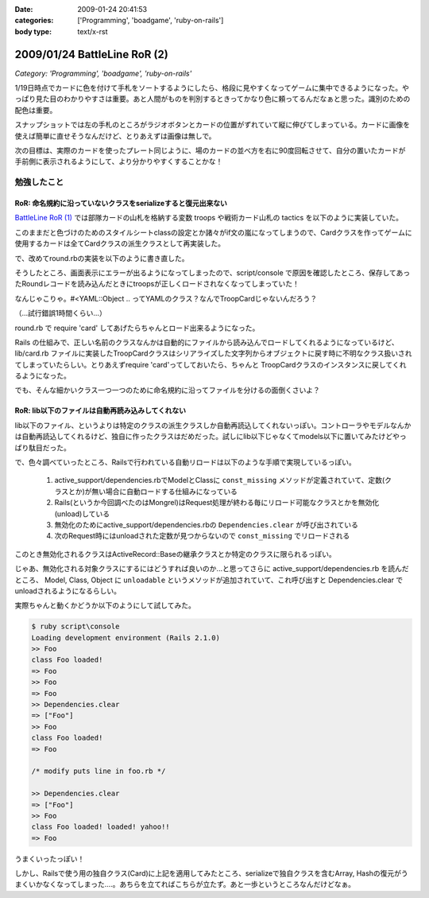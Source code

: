 :date: 2009-01-24 20:41:53
:categories: ['Programming', 'boadgame', 'ruby-on-rails']
:body type: text/x-rst

=============================
2009/01/24 BattleLine RoR (2)
=============================

*Category: 'Programming', 'boadgame', 'ruby-on-rails'*

1/19日時点でカードに色を付けて手札をソートするようにしたら、格段に見やすくなってゲームに集中できるようになった。やっぱり見た目のわかりやすさは重要。あと人間がものを判別するときってかなり色に頼ってるんだなぁと思った。識別のための配色は重要。

スナップショットでは左の手札のところがラジオボタンとカードの位置がずれていて縦に伸びてしまっている。カードに画像を使えば簡単に直せそうなんだけど、とりあえずは画像は無しで。

次の目標は、実際のカードを使ったプレート同じように、場のカードの並べ方を右に90度回転させて、自分の置いたカードが手前側に表示されるようにして、より分かりやすくすることかな！


勉強したこと
------------

RoR: 命名規約に沿っていないクラスをserializeすると復元出来ない
~~~~~~~~~~~~~~~~~~~~~~~~~~~~~~~~~~~~~~~~~~~~~~~~~~~~~~~~
`BattleLine RoR (1)`_ では部隊カードの山札を格納する変数 troops や戦術カード山札の tactics を以下のように実装していた。

.. code-block:: ruby
  :title: app/models/round.rb

  class Round < ActiveRecord::Base
    serialize :troops, Array
    ...

    def setup
      self.troops = ['A1','A2','A3',...,'B1','B2',...].sort_by{rand}
      self.tactics = ['ALEXANDER','DARIUS',...,'REDEPLOY',...].sort_by{rand}
      ...
    end
  end

このままだと色づけのためのスタイルシートclassの設定とか諸々がif文の嵐になってしまうので、Cardクラスを作ってゲームに使用するカードは全てCardクラスの派生クラスとして再実装した。

.. code-block:: ruby
  :title: lib/card.rb

  class Card
    ...
    def self.new_troops
      TROOP_NAMES.collect{|name| TroopCard.new name}
    end
    def self.new_tactics
      TACTICS_NAMES.collect{|name| TacticsCard.new name}
    end 
  end

  class TroopCard < Card
    ...
  end

  class TacticsCard < Card
    ...
  end

で、改めてround.rbの実装を以下のように書き直した。

.. code-block:: ruby
  :title: app/models/round.rb

  class Round < ActiveRecord::Base
    serialize :troops, Array
    ...

    def setup
      self.troops = Card.new_troops.sort_by{rand}
      self.tactics = ...
      ...
    end
  end

そうしたところ、画面表示にエラーが出るようになってしまったので、script/console で原因を確認したところ、保存してあったRoundレコードを読み込んだときにtroopsが正しくロードされなくなってしまっていた！

.. code-block:: ruby
  :title: ruby script/console

  >> round = Round.last
  >> round.troops[0]
  => #<YAML::Object:0x5832ad4 @ivars={"name"=>"A1"}, @class="Card">

なんじゃこりゃ。#<YAML::Object .. ってYAMLのクラス？なんでTroopCardじゃないんだろう？

（...試行錯誤1時間くらい...）

round.rb で require 'card' してあげたらちゃんとロード出来るようになった。

.. code-block:: ruby
  :title: ruby script/console

  >> round = Round.last
  >> round.troops[0]
  => #<TroopCard:0x4f12a1c @name="A1">

Rails の仕組みで、正しい名前のクラスなんかは自動的にファイルから読み込んでロードしてくれるようになっているけど、lib/card.rb ファイルに実装したTroopCardクラスはシリアライズした文字列からオブジェクトに戻す時に不明なクラス扱いされてしまっていたらしい。とりあえずrequire 'card'ってしておいたら、ちゃんと TroopCardクラスのインスタンスに戻してくれるようになった。

でも、そんな細かいクラス一つ一つのために命名規約に沿ってファイルを分けるの面倒くさいよ？


RoR: lib以下のファイルは自動再読み込みしてくれない
~~~~~~~~~~~~~~~~~~~~~~~~~~~~~~~~~~~~~~~~~~~~~~~~~~~~

lib以下のファイル、というよりは特定のクラスの派生クラスしか自動再読込してくれないっぽい。コントローラやモデルなんかは自動再読込してくれるけど、独自に作ったクラスはだめだった。試しにlib以下じゃなくてmodels以下に置いてみたけどやっぱり駄目だった。

で、色々調べていったところ、Railsで行われている自動リロードは以下のような手順で実現しているっぽい。

 1. active_support/dependencies.rbでModelとClassに ``const_missing`` メソッドが定義されていて、定数(クラスとか)が無い場合に自動ロードする仕組みになっている
 2. Rails(というか今回調べたのはMongrel)はRequest処理が終わる毎にリロード可能なクラスとかを無効化(unload)している
 3. 無効化のためにactive_support/dependencies.rbの ``Dependencies.clear`` が呼び出されている
 4. 次のRequest時にはunloadされた定数が見つからないので ``const_missing`` でリロードされる

このとき無効化されるクラスはActiveRecord::Baseの継承クラスとか特定のクラスに限られるっぽい。

じゃあ、無効化される対象クラスにするにはどうすれば良いのか...と思ってさらに active_support/dependencies.rb を読んだところ、 Model, Class, Object に ``unloadable`` というメソッドが追加されていて、これ呼び出すと Dependencies.clear でunloadされるようになるらしい。

実際ちゃんと動くかどうか以下のようにして試してみた。

.. code-block:: ruby
  :title: lib/foo.rb

  class Foo
    puts 'class Foo loaded!'
  end
  Foo.unloadable

.. code-block:: ruby

  $ ruby script\console
  Loading development environment (Rails 2.1.0)
  >> Foo
  class Foo loaded!
  => Foo
  >> Foo
  => Foo
  >> Dependencies.clear
  => ["Foo"]
  >> Foo
  class Foo loaded!
  => Foo

  /* modify puts line in foo.rb */

  >> Dependencies.clear
  => ["Foo"]
  >> Foo
  class Foo loaded! loaded! yahoo!!
  => Foo

うまくいったっぽい！


しかし、Railsで使う用の独自クラス(Card)に上記を適用してみたところ、serializeで独自クラスを含むArray, Hashの復元がうまくいかなくなってしまった‥‥。あちらを立てればこちらが立たず。あと一歩というところなんだけどなぁ。


.. _`BattleLine RoR (1)`: http://www.freia.jp/taka/blog/618



.. :extend type: text/html
.. :extend:
